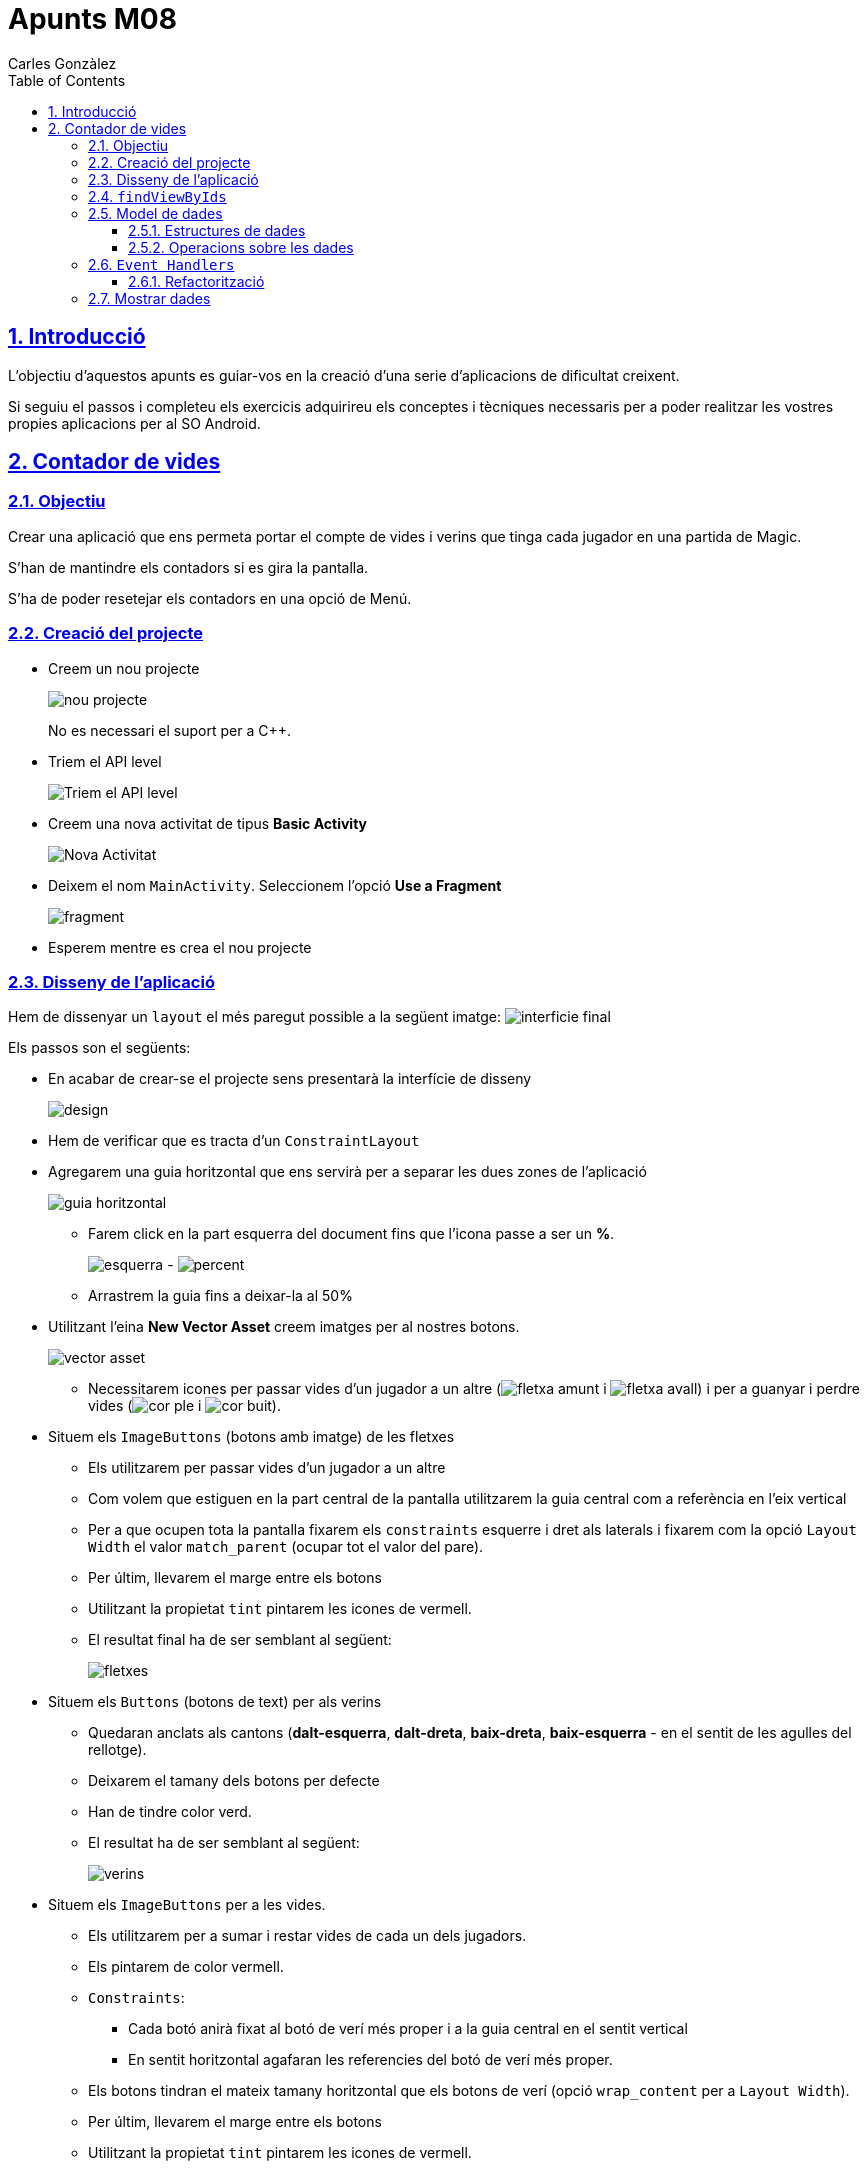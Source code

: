 :stylesheet: assets/css/rocket-panda.css
:doctype: book
:page-layout!:
:toc: left
:toclevels: 3
:sectanchors:
:sectlinks:
:sectnums:
:icons: font
:experimental:
:stem:
:idprefix:
:idseparator: -
:ast: &ast;
:dagger: pass:normal[^&dagger;^]
:endash: &#8211;
:y: icon:check[role="green"]
:n: icon:times[role="red"]
:c: icon:file-text-o[role="blue"]
:table-caption!:
:example-caption!:
:figure-caption!:
:includedir: _includes
:underscore: _
:adp: AsciiDoc Python
:adr: Asciidoctor
:imagesdir: assets/images
:source-highlighter: prettify

= Apunts M08
Carles Gonzàlez

== Introducció

L'objectiu d'aquestos apunts es guiar-vos en la creació d'una serie d'aplicacions de dificultat creixent.

Si seguiu el passos i completeu els exercicis adquirireu els conceptes i tècniques necessaris per a poder realitzar les vostres propies aplicacions per al SO Android.

== Contador de vides

=== Objectiu

Crear una aplicació que ens permeta portar el compte de vides i verins que tinga cada jugador en una partida de Magic.

S'han de mantindre els contadors si es gira la pantalla.

S'ha de poder resetejar els contadors en una opció de Menú.

=== Creació del projecte

* Creem un nou projecte
+
image:nou_projecte.png[]
+
No es necessari el suport per a C++.

* Triem el API level
+
image:api_level.png[Triem el API level]

* Creem una nova activitat de tipus *Basic Activity*
+
image:nou_activity.png[Nova Activitat]

* Deixem el nom `MainActivity`. Seleccionem l'opció *Use a Fragment*
+
image:fragment.png[]

* Esperem mentre es crea el nou projecte

=== Disseny de l'aplicació

Hem de dissenyar un `layout` el més paregut possible a la següent imatge: image:interficie_final.png[]

Els passos son el següents:

* En acabar de crear-se el projecte sens presentarà la interfície de disseny
+
image:design.png[]

* Hem de verificar que es tracta d'un `ConstraintLayout`

* Agregarem una guia horitzontal que ens servirà per a separar les dues zones de l'aplicació
+
image::guia_horitzontal.png[]

** Farem click en la part esquerra del document fins que l'icona passe a ser un *%*.
+
image:esquerra.png[]  - image:percent.png[]

** Arrastrem la guia fins a deixar-la al 50%

* Utilitzant l'eina *New Vector Asset* creem imatges per al nostres botons.
+
image:vector_asset.png[]

** Necessitarem icones per passar vides d'un jugador a un altre (image:fletxa_amunt.png[] i image:fletxa_avall.png[]) i per a guanyar i perdre vides (image:cor_ple.png[] i image:cor_buit.png[]).

* Situem els `ImageButtons` (botons amb imatge) de les fletxes
** Els utilitzarem per passar vides d'un jugador a un altre
** Com volem que estiguen en la part central de la pantalla utilitzarem la guia central com a referència en l'eix vertical
** Per a que ocupen tota la pantalla fixarem els `constraints` esquerre i dret als laterals i fixarem com la opció `Layout Width` el valor `match_parent` (ocupar tot el valor del pare).
** Per últim, llevarem el marge entre els botons
** Utilitzant la propietat `tint` pintarem les icones de vermell.
** El resultat final ha de ser semblant al següent:
+
image:fletxes.png[]

* Situem els `Buttons` (botons de text)  per als verins
** Quedaran anclats als cantons (*dalt-esquerra*, *dalt-dreta*, *baix-dreta*, *baix-esquerra* - en el sentit de les agulles del rellotge).
** Deixarem el tamany dels botons per defecte
** Han de tindre color verd.
** El resultat ha de ser semblant al següent:
+
image:verins.png[]

* Situem els `ImageButtons` per a les vides.
** Els utilitzarem per a sumar i restar vides de cada un dels jugadors.
** Els pintarem de color vermell.
** `Constraints`:
*** Cada botó anirà fixat al botó de verí més proper i a la guia central en el sentit vertical
*** En sentit horitzontal agafaran les referencies del botó de verí més proper.
** Els botons tindran el mateix tamany horitzontal que els botons de verí (opció `wrap_content` per a `Layout Width`).
** Per últim, llevarem el marge entre els botons
** Utilitzant la propietat `tint` pintarem les icones de vermell.
** Resultat:
+
image:botons_vida.png[]

* `TextViews` pels contadors
** Estaran centrats en la meitat superior i inferior del layout, respectivament
** Tamany (`TextSize`): 30sp
** Resultat:
+
image:textviews.png[]

* Fixar IDs
** Per a poder referenciar els botons i `TextViews` des de el codi hem de donar un ID a cadascun d'ells.

=== `findViewByIds`

El primer pas abans de poder assignar lògica als botons de la nostra interfície és el d'utilitzar findViewById per referenciar-los.

El procés serà el següent:

* Passem a la pantalla de codi principal.(`app/java/MainActivityFragment.java`).
* Accedim al objecte que fa referència al fragment (`view`) ja que aquest conté el métode findViewById. Guardarem una referència a aquest objecte
** Substituirem el codi
+
[source,java]
----
return inflater.inflate(R.layout.fragment_main, container, false)
----
+
per
+
[source,java]
----
View view = inflater.inflate(R.layout.fragment_main, container, false);

//Aquí van les crides a findViewById

return view;
----

* Fem totes les crides a findViewById
** Necessitarem accedit a tots el *botons*, *botons amb imatge* i *textos* (`Button`, `ImageButton` i `TextView`);
** La sintaxi básica és
+
[source,java]
----
TipusComponent nom = view.findViewById(R.id.idComponent) <1>
----
<1> `R` es un classe especial autogenerada per l'Android SDK. `R.id` conté tots els `ids` declarats en els `Layouts`.

** Resultat:
+
[source,java]
----
View view = inflater.inflate(R.layout.fragment_main, container, false);

ImageButton lifetwotoone = view.findViewById(R.id.lifetwotoone);
ImageButton lifeonetotwo = view.findViewById(R.id.lifeonetotwo);
Button p1poisonmore = view.findViewById(R.id.p1poisonmore);
Button p1poisonless = view.findViewById(R.id.p1poisonless);
Button p2poisonmore = view.findViewById(R.id.p2poisonmore);
Button p2poisonless = view.findViewById(R.id.p2poisonless);
ImageButton p1lifemore = view.findViewById(R.id.p1lifemore);
ImageButton p2lifemore = view.findViewById(R.id.p2lifemore);
ImageButton p2lifeless = view.findViewById(R.id.p2lifeless);
ImageButton p1lifeless = view.findViewById(R.id.p1lifeless);
TextView counter1 = view.findViewById(R.id.counterp1);
TextView counter2 = view.findViewById(R.id.counterp2);

return view;
----

=== Model de dades

==== Estructures de dades

El següent pas serà el de definir com volem que s'emmagatzemen les dades en la nostra aplicació.

Al ser un exemple tan senzill tindrem prou en quatre variables privades situades en el mateix fragment.

[source,java]
----
public class MainActivityFragment extends Fragment { //<1>

private int life1 = 20; //<2>
private int life2 = 20; //<3>
private int poison1 = 0; //<4>
private int poison2 = 0; //<5>

public MainActivityFragment() { //<6>
----

<1> Definició de la classe
<2> Vida del *jugador 1*
<3> Vida del *jugador 2*
<4> Verins del *jugador 1*
<5> Verins del *jugador 2*
<6> Constructor de la classe

==== Operacions sobre les dades

També haurem de definir les operacions que es podran realitzar sobre les dades.

Tindrem vuit accions possibles, les referides a incrementar i decrementar les vides i verins de cada jugador..

[source,java]
----
public void incLife1(){
    life1++;
}

public void incLife2(){
    life2++;
}

public void decLife1(){
    life1--;
}

public void decLife2(){
    life2--;
}

public void incPoison1(){
    poison1++;
}

public void incPoison2(){
    poison2++;
}

public void decPoison1(){
    poison1--;
}

public void decPoison2(){
    poison2--;
}
----

=== `Event Handlers`

Per a poder modificar les dades quan es pressionen els botons hem d'utilitzar els gestor d'events (`Events Handlers`) que s'han d'agregar als cotrol que hem obtingut utilitzant findViewById.

La sintaxi general seria:

[source,java]
----
control.setEvent((View view)) -> { <1> <2>
    // Aquí aniria el nostre codi.
}
----

<1> Utilitzem una funcionalitat de Java anomenada *funcions lambda*.
+
Ens permeten substituir una classe amb sols un mètode; reduïnt molt el codi que hem d'escriure.
+
Més informació: https://www.oracle.com/technetwork/es/articles/java/expresiones-lambda-api-stream-java-2633852-esa.html[Oracle],  https://www.ecodeup.com/entendiendo-paso-a-paso-las-expresiones-lambda-en-java/[ECODEUP]


<2> `view` en aquest cas, es referirà al control causant de l'event.

Anirem assignant els diferents events a les crides del nostre model de dades; d'aquesta manera conforme anem fent click s'anirà modificant el valor de les variables.

Tindrem un resultat semblant al següent:

[source,java]
----
lifeonetotwo.setOnClickListener((View view) -> {
    decLife1();
    incLife2();
});

lifetwotoone.setOnClickListener((View view) -> {
    decLife2();
    incLife1();
});

p1poisonmore.setOnClickListener((View view) -> {
    incPoison1();
});

p1poisonless.setOnClickListener((View view) -> {
    decPoison1();
});

p2poisonmore.setOnClickListener((View view) -> {
    incPoison2();
});

p2poisonless.setOnClickListener((View view) -> {
    decPoison2();
});

p1lifemore.setOnClickListener((View view) -> {
    incLife1();
});

p2lifemore.setOnClickListener((View view) -> {
    incLife2();
});

p1lifeless.setOnClickListener((View view) -> {
    devLife1();
});

p2lifeless.setOnClickListener((View view) -> {
    devLife2();
});
----

==== Refactorització

Com el codi es molt simple podem estalviar la creació de tantes funcions lambda agrupant-les en una sola que tinga un `switch`.

[source,java]
----
View.OnClickListener listener = (View view) -> {
    switch (view.getId()) { // <1>
        case R.id.lifeonetotwo:
            decLife1();
            incLife2();
            break;

        case R.id.lifetwotoone:
            decLife2();
            incLife1();
            break;

        case R.id.p1lifeless:
            decLife1();
            break;

        case R.id.p1lifemore:
            incLife1();
            break;

        case R.id.p1poisonless:
            decPoison1();
            break;

        case R.id.p1poisonmore:
            incPoison1();
            break;

        case R.id.p2lifeless:
            decLife2();
            break;

        case R.id.p2lifemore:
            incLife2();
            break;

        case R.id.p2poisonless:
            decPoison2();
            break;

        case R.id.p2poisonmore:
            incPoison2();
            break;
    }
};

lifetwotoone.setOnClickListener(listener);
lifeonetotwo.setOnClickListener(listener);
p1poisonmore.setOnClickListener(listener);
p1poisonless.setOnClickListener(listener);
p2poisonmore.setOnClickListener(listener);
p2poisonless.setOnClickListener(listener);
p1lifemore.setOnClickListener(listener);
p2lifemore.setOnClickListener(listener);
p1lifeless.setOnClickListener(listener);
p2lifeless.setOnClickListener(listener);
----
<1> Obtenim l'identificador del botó polsat.

=== Mostrar dades

Per a mostrar les dades haurem de modificar la variable `text` utilitzant el method `setText` del `TextView`.

Crearem un métode que actualitze els `textViews`, per a millorar la reusabilitat.

[source,java]
----
private void updateViews() {
    counter1.setText(String.format("%d/%d", life1, poison1));
    counter2.setText(String.format("%d/%d", life2, poison2));
}
----

Per últim, farem una crida al métode al final del `onClickListener`.

[source,java]
----
//...
p2lifeless.setOnClickListener(listener);

updateViews();
----

D'aquesta forma, cada volta que polsem un botó s'actualizaran els contadors.
